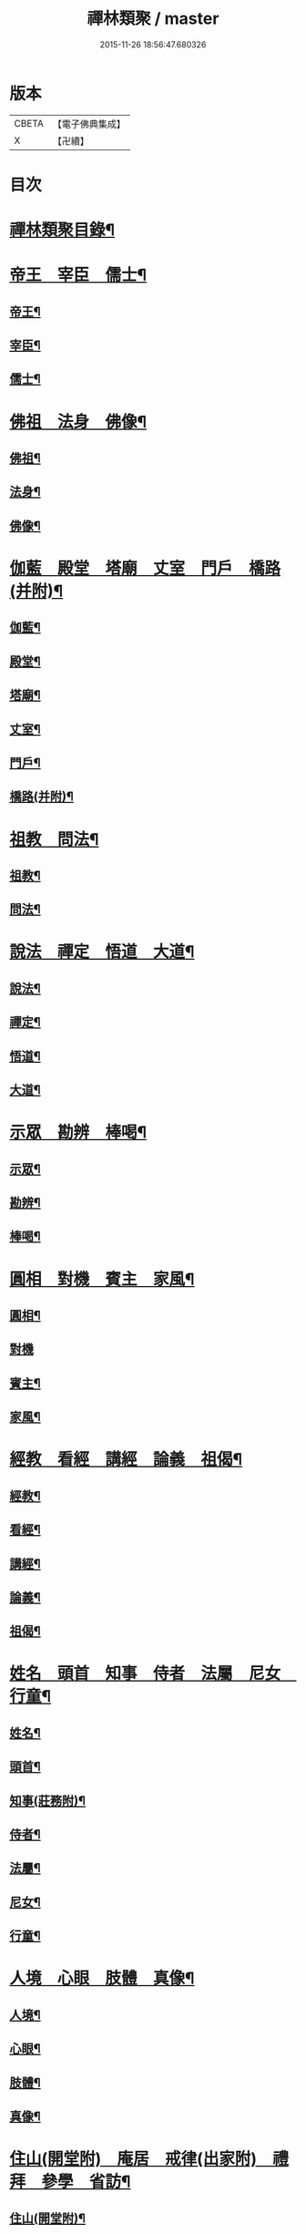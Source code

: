 #+TITLE: 禪林類聚 / master
#+DATE: 2015-11-26 18:56:47.680326
* 版本
 |     CBETA|【電子佛典集成】|
 |         X|【卍續】    |

* 目次
* [[file:KR6q0248_001.txt::001-0001a2][禪林類聚目錄¶]]
* [[file:KR6q0248_001.txt::0001c10][帝王　宰臣　儒士¶]]
** [[file:KR6q0248_001.txt::0001c11][帝王¶]]
** [[file:KR6q0248_001.txt::0004b18][宰臣¶]]
** [[file:KR6q0248_001.txt::0005c3][儒士¶]]
* [[file:KR6q0248_002.txt::002-0006c11][佛祖　法身　佛像¶]]
** [[file:KR6q0248_002.txt::002-0006c12][佛祖¶]]
** [[file:KR6q0248_002.txt::0012c5][法身¶]]
** [[file:KR6q0248_002.txt::0015a22][佛像¶]]
* [[file:KR6q0248_003.txt::003-0016c12][伽藍　殿堂　塔廟　丈室　門戶　橋路(并附)¶]]
** [[file:KR6q0248_003.txt::003-0016c13][伽藍¶]]
** [[file:KR6q0248_003.txt::0017b13][殿堂¶]]
** [[file:KR6q0248_003.txt::0018a22][塔廟¶]]
** [[file:KR6q0248_003.txt::0018c24][丈室¶]]
** [[file:KR6q0248_003.txt::0019c6][門戶¶]]
** [[file:KR6q0248_003.txt::0021a16][橋路(并附)¶]]
* [[file:KR6q0248_004.txt::004-0022c4][祖教　問法¶]]
** [[file:KR6q0248_004.txt::004-0022c5][祖教¶]]
** [[file:KR6q0248_004.txt::0026c3][問法¶]]
* [[file:KR6q0248_005.txt::005-0028a15][說法　禪定　悟道　大道¶]]
** [[file:KR6q0248_005.txt::005-0028a16][說法¶]]
** [[file:KR6q0248_005.txt::0030a4][禪定¶]]
** [[file:KR6q0248_005.txt::0030c22][悟道¶]]
** [[file:KR6q0248_005.txt::0033b17][大道¶]]
* [[file:KR6q0248_006.txt::006-0035a4][示眾　勘辨　棒喝¶]]
** [[file:KR6q0248_006.txt::006-0035a5][示眾¶]]
** [[file:KR6q0248_006.txt::0037b15][勘辨¶]]
** [[file:KR6q0248_006.txt::0038a5][棒喝¶]]
* [[file:KR6q0248_007.txt::007-0041c4][圓相　對機　賓主　家風¶]]
** [[file:KR6q0248_007.txt::007-0041c5][圓相¶]]
** [[file:KR6q0248_007.txt::0042b24][對機]]
** [[file:KR6q0248_007.txt::0046a2][賓主¶]]
** [[file:KR6q0248_007.txt::0046b4][家風¶]]
* [[file:KR6q0248_008.txt::008-0047a8][經教　看經　講經　論義　祖偈¶]]
** [[file:KR6q0248_008.txt::008-0047a9][經教¶]]
** [[file:KR6q0248_008.txt::0049c9][看經¶]]
** [[file:KR6q0248_008.txt::0050b13][講經¶]]
** [[file:KR6q0248_008.txt::0051a17][論義¶]]
** [[file:KR6q0248_008.txt::0051b21][祖偈¶]]
* [[file:KR6q0248_009.txt::009-0052c7][姓名　頭首　知事　侍者　法屬　尼女　行童¶]]
** [[file:KR6q0248_009.txt::009-0052c8][姓名¶]]
** [[file:KR6q0248_009.txt::0053b4][頭首¶]]
** [[file:KR6q0248_009.txt::0054a23][知事(莊務附)¶]]
** [[file:KR6q0248_009.txt::0055a24][侍者¶]]
** [[file:KR6q0248_009.txt::0056b7][法屬¶]]
** [[file:KR6q0248_009.txt::0057b23][尼女¶]]
** [[file:KR6q0248_009.txt::0059b23][行童¶]]
* [[file:KR6q0248_010.txt::010-0059c19][人境　心眼　肢體　真像¶]]
** [[file:KR6q0248_010.txt::010-0059c20][人境¶]]
** [[file:KR6q0248_010.txt::0061a14][心眼¶]]
** [[file:KR6q0248_010.txt::0062c24][肢體¶]]
** [[file:KR6q0248_010.txt::0064c16][真像¶]]
* [[file:KR6q0248_011.txt::011-0065b18][住山(開堂附)　庵居　戒律(出家附)　禮拜　參學　省訪¶]]
** [[file:KR6q0248_011.txt::011-0065b19][住山(開堂附)¶]]
** [[file:KR6q0248_011.txt::0066a24][庵居]]
** [[file:KR6q0248_011.txt::0068b20][戒律(出家附)¶]]
** [[file:KR6q0248_011.txt::0068c12][禮拜¶]]
** [[file:KR6q0248_011.txt::0069a22][參學¶]]
** [[file:KR6q0248_011.txt::0071c21][省訪¶]]
* [[file:KR6q0248_012.txt::012-0072b9][遊山　馳書　緣化　應化　神異　因果　沐浴　偃息¶]]
** [[file:KR6q0248_012.txt::012-0072b10][遊山(辭送附)¶]]
** [[file:KR6q0248_012.txt::0074b6][馳書¶]]
** [[file:KR6q0248_012.txt::0075a18][緣化¶]]
** [[file:KR6q0248_012.txt::0075b13][應化¶]]
** [[file:KR6q0248_012.txt::0075c18][神異¶]]
** [[file:KR6q0248_012.txt::0077a23][因果¶]]
** [[file:KR6q0248_012.txt::0078a23][沐浴¶]]
** [[file:KR6q0248_012.txt::0078b15][偃息¶]]
* [[file:KR6q0248_013.txt::013-0079a4][問疾　醫卜　藥餌　遷化　追忌¶]]
** [[file:KR6q0248_013.txt::013-0079a5][問疾¶]]
** [[file:KR6q0248_013.txt::0079c24][醫卜]]
** [[file:KR6q0248_013.txt::0080a23][藥餌¶]]
** [[file:KR6q0248_013.txt::0080c8][遷化¶]]
** [[file:KR6q0248_013.txt::0082b14][追忌¶]]
* [[file:KR6q0248_014.txt::014-0082c4][歲時　解結　日月　風雲　雨雪　水火¶]]
** [[file:KR6q0248_014.txt::014-0082c5][歲時¶]]
** [[file:KR6q0248_014.txt::0083c7][解結¶]]
** [[file:KR6q0248_014.txt::0084c12][日月¶]]
** [[file:KR6q0248_014.txt::0086b11][風雲¶]]
** [[file:KR6q0248_014.txt::0087b23][雨雪¶]]
** [[file:KR6q0248_014.txt::0088b17][水火¶]]
* [[file:KR6q0248_015.txt::015-0090b9][衣鉢　服飾(把針附)　鞋韈　珍寶　琴碁(書𦘕樂附)　簾帳　舟楫¶]]
** [[file:KR6q0248_015.txt::015-0090b10][衣鉢¶]]
** [[file:KR6q0248_015.txt::0091b5][服飾(把針附)¶]]
** [[file:KR6q0248_015.txt::0091c6][鞋韈¶]]
** [[file:KR6q0248_015.txt::0092a7][珍寶¶]]
** [[file:KR6q0248_015.txt::0093a16][琴碁(書𦘕樂附)¶]]
** [[file:KR6q0248_015.txt::0093b21][簾帳¶]]
** [[file:KR6q0248_015.txt::0093c8][舟楫¶]]
* [[file:KR6q0248_016.txt::016-0095a6][法器　槌拂　數珠　缾錫　杖笠　鏡扇¶]]
** [[file:KR6q0248_016.txt::016-0095a7][法器¶]]
** [[file:KR6q0248_016.txt::0095c22][槌拂¶]]
** [[file:KR6q0248_016.txt::0096c24][數珠]]
** [[file:KR6q0248_016.txt::0097b2][缾錫¶]]
** [[file:KR6q0248_016.txt::0098a17][杖笠¶]]
** [[file:KR6q0248_016.txt::0099b22][鏡扇¶]]
* [[file:KR6q0248_017.txt::017-0100c4][器用(碓磨車附)　刀劒　弓箭　骨董¶]]
** [[file:KR6q0248_017.txt::017-0100c5][器用(碓磨車附)¶]]
** [[file:KR6q0248_017.txt::0102a7][刀劒¶]]
** [[file:KR6q0248_017.txt::0102c7][弓箭¶]]
** [[file:KR6q0248_017.txt::0103c14][骨董¶]]
* [[file:KR6q0248_018.txt::018-0105a16][糧食　齋粥　餬餅　五味　茶湯　蔬菜¶]]
** [[file:KR6q0248_018.txt::018-0105a17][糧食¶]]
** [[file:KR6q0248_018.txt::0106a18][齋粥¶]]
** [[file:KR6q0248_018.txt::0108b5][餬餅¶]]
** [[file:KR6q0248_018.txt::0108c22][五味¶]]
** [[file:KR6q0248_018.txt::0109b15][茶湯(摘茶附)¶]]
** [[file:KR6q0248_018.txt::0111a7][蔬菜¶]]
* [[file:KR6q0248_019.txt::019-0112a13][田地　草木(竹附)　花果　香燈　搬掃　紫薪¶]]
** [[file:KR6q0248_019.txt::019-0112a14][田地¶]]
** [[file:KR6q0248_019.txt::0113c19][草木(竹附)¶]]
** [[file:KR6q0248_019.txt::0115b15][花果¶]]
** [[file:KR6q0248_019.txt::0118a3][香燈¶]]
** [[file:KR6q0248_019.txt::0118b15][搬掃¶]]
** [[file:KR6q0248_019.txt::0118c6][柴薪¶]]
* [[file:KR6q0248_020.txt::020-0119a11][獅象　龍虎　牛鹿　猫犬　龜魚　兔蛇　飛走¶]]
** [[file:KR6q0248_020.txt::020-0119a12][獅象¶]]
** [[file:KR6q0248_020.txt::0119b23][龍虎¶]]
** [[file:KR6q0248_020.txt::0120b15][牛鹿¶]]
** [[file:KR6q0248_020.txt::0121c15][猫犬¶]]
** [[file:KR6q0248_020.txt::0122c6][龜魚¶]]
** [[file:KR6q0248_020.txt::0123b7][兔蛇¶]]
** [[file:KR6q0248_020.txt::0124a16][飛走¶]]
* 卷
** [[file:KR6q0248_001.txt][禪林類聚 1]]
** [[file:KR6q0248_002.txt][禪林類聚 2]]
** [[file:KR6q0248_003.txt][禪林類聚 3]]
** [[file:KR6q0248_004.txt][禪林類聚 4]]
** [[file:KR6q0248_005.txt][禪林類聚 5]]
** [[file:KR6q0248_006.txt][禪林類聚 6]]
** [[file:KR6q0248_007.txt][禪林類聚 7]]
** [[file:KR6q0248_008.txt][禪林類聚 8]]
** [[file:KR6q0248_009.txt][禪林類聚 9]]
** [[file:KR6q0248_010.txt][禪林類聚 10]]
** [[file:KR6q0248_011.txt][禪林類聚 11]]
** [[file:KR6q0248_012.txt][禪林類聚 12]]
** [[file:KR6q0248_013.txt][禪林類聚 13]]
** [[file:KR6q0248_014.txt][禪林類聚 14]]
** [[file:KR6q0248_015.txt][禪林類聚 15]]
** [[file:KR6q0248_016.txt][禪林類聚 16]]
** [[file:KR6q0248_017.txt][禪林類聚 17]]
** [[file:KR6q0248_018.txt][禪林類聚 18]]
** [[file:KR6q0248_019.txt][禪林類聚 19]]
** [[file:KR6q0248_020.txt][禪林類聚 20]]
